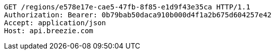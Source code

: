 [source,http,options="nowrap"]
----
GET /regions/e578e17e-cae5-47fb-8f85-e1d9f43e35ca HTTP/1.1
Authorization: Bearer: 0b79bab50daca910b000d4f1a2b675d604257e42
Accept: application/json
Host: api.breezie.com

----